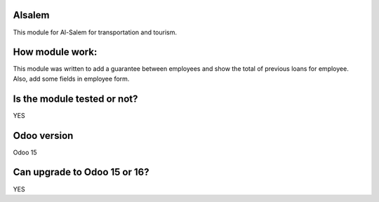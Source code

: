 ============
Alsalem
============
This module for Al-Salem for transportation and tourism.

============
How module work:
============
This module was written to add a guarantee between employees and show the total of previous loans for employee.
Also, add some fields in employee form.

============
Is the module tested or not?
============
YES 

============
Odoo version
============
Odoo 15

============
Can upgrade to Odoo 15 or 16?
============
YES